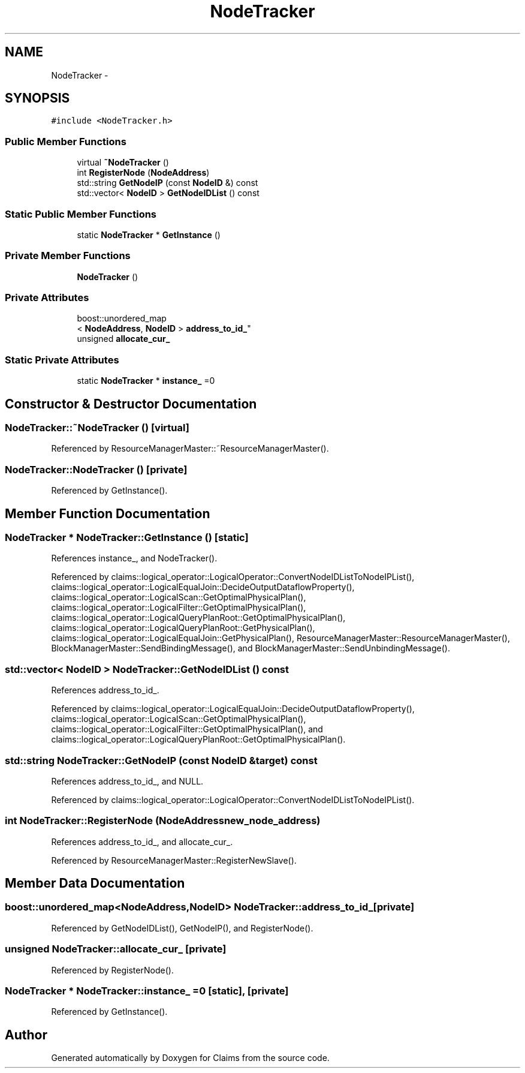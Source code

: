 .TH "NodeTracker" 3 "Thu Nov 12 2015" "Claims" \" -*- nroff -*-
.ad l
.nh
.SH NAME
NodeTracker \- 
.SH SYNOPSIS
.br
.PP
.PP
\fC#include <NodeTracker\&.h>\fP
.SS "Public Member Functions"

.in +1c
.ti -1c
.RI "virtual \fB~NodeTracker\fP ()"
.br
.ti -1c
.RI "int \fBRegisterNode\fP (\fBNodeAddress\fP)"
.br
.ti -1c
.RI "std::string \fBGetNodeIP\fP (const \fBNodeID\fP &) const "
.br
.ti -1c
.RI "std::vector< \fBNodeID\fP > \fBGetNodeIDList\fP () const "
.br
.in -1c
.SS "Static Public Member Functions"

.in +1c
.ti -1c
.RI "static \fBNodeTracker\fP * \fBGetInstance\fP ()"
.br
.in -1c
.SS "Private Member Functions"

.in +1c
.ti -1c
.RI "\fBNodeTracker\fP ()"
.br
.in -1c
.SS "Private Attributes"

.in +1c
.ti -1c
.RI "boost::unordered_map
.br
< \fBNodeAddress\fP, \fBNodeID\fP > \fBaddress_to_id_\fP"
.br
.ti -1c
.RI "unsigned \fBallocate_cur_\fP"
.br
.in -1c
.SS "Static Private Attributes"

.in +1c
.ti -1c
.RI "static \fBNodeTracker\fP * \fBinstance_\fP =0"
.br
.in -1c
.SH "Constructor & Destructor Documentation"
.PP 
.SS "NodeTracker::~NodeTracker ()\fC [virtual]\fP"

.PP
Referenced by ResourceManagerMaster::~ResourceManagerMaster()\&.
.SS "NodeTracker::NodeTracker ()\fC [private]\fP"

.PP
Referenced by GetInstance()\&.
.SH "Member Function Documentation"
.PP 
.SS "\fBNodeTracker\fP * NodeTracker::GetInstance ()\fC [static]\fP"

.PP
References instance_, and NodeTracker()\&.
.PP
Referenced by claims::logical_operator::LogicalOperator::ConvertNodeIDListToNodeIPList(), claims::logical_operator::LogicalEqualJoin::DecideOutputDataflowProperty(), claims::logical_operator::LogicalScan::GetOptimalPhysicalPlan(), claims::logical_operator::LogicalFilter::GetOptimalPhysicalPlan(), claims::logical_operator::LogicalQueryPlanRoot::GetOptimalPhysicalPlan(), claims::logical_operator::LogicalQueryPlanRoot::GetPhysicalPlan(), claims::logical_operator::LogicalEqualJoin::GetPhysicalPlan(), ResourceManagerMaster::ResourceManagerMaster(), BlockManagerMaster::SendBindingMessage(), and BlockManagerMaster::SendUnbindingMessage()\&.
.SS "std::vector< \fBNodeID\fP > NodeTracker::GetNodeIDList () const"

.PP
References address_to_id_\&.
.PP
Referenced by claims::logical_operator::LogicalEqualJoin::DecideOutputDataflowProperty(), claims::logical_operator::LogicalScan::GetOptimalPhysicalPlan(), claims::logical_operator::LogicalFilter::GetOptimalPhysicalPlan(), and claims::logical_operator::LogicalQueryPlanRoot::GetOptimalPhysicalPlan()\&.
.SS "std::string NodeTracker::GetNodeIP (const \fBNodeID\fP &target) const"

.PP
References address_to_id_, and NULL\&.
.PP
Referenced by claims::logical_operator::LogicalOperator::ConvertNodeIDListToNodeIPList()\&.
.SS "int NodeTracker::RegisterNode (\fBNodeAddress\fPnew_node_address)"

.PP
References address_to_id_, and allocate_cur_\&.
.PP
Referenced by ResourceManagerMaster::RegisterNewSlave()\&.
.SH "Member Data Documentation"
.PP 
.SS "boost::unordered_map<\fBNodeAddress\fP,\fBNodeID\fP> NodeTracker::address_to_id_\fC [private]\fP"

.PP
Referenced by GetNodeIDList(), GetNodeIP(), and RegisterNode()\&.
.SS "unsigned NodeTracker::allocate_cur_\fC [private]\fP"

.PP
Referenced by RegisterNode()\&.
.SS "\fBNodeTracker\fP * NodeTracker::instance_ =0\fC [static]\fP, \fC [private]\fP"

.PP
Referenced by GetInstance()\&.

.SH "Author"
.PP 
Generated automatically by Doxygen for Claims from the source code\&.
